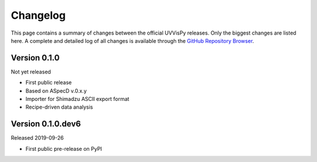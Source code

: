=========
Changelog
=========

This page contains a summary of changes between the official UVVisPy releases. Only the biggest changes are listed here. A complete and detailed log of all changes is available through the `GitHub Repository Browser <https://github.com/tillbiskup/aspecd/commits/master>`_.


Version 0.1.0
=============

Not yet released

* First public release
* Based on ASpecD v.0.x.y
* Importer for Shimadzu ASCII export format
* Recipe-driven data analysis


Version 0.1.0.dev6
==================

Released 2019-09-26

* First public pre-release on PyPI
